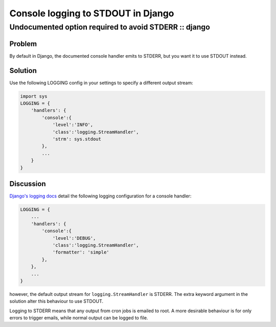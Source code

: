 ===================================
Console logging to STDOUT in Django
===================================
------------------------------------------------------
Undocumented option required to avoid STDERR :: django
------------------------------------------------------

Problem
=======

By default in Django, the documented console handler emits to STDERR, but you
want it to use STDOUT instead.

Solution
========

Use the following LOGGING config in your settings to specify a different output stream:

.. sourcecode:: python

    import sys
    LOGGING = {
        'handlers': {
            'console':{
                'level':'INFO',
                'class':'logging.StreamHandler',
                'strm': sys.stdout
            },
            ...
        }
    }
    
Discussion
==========

`Django's logging docs`_ detail the following logging configuration for a console handler:

.. _`Django's logging docs`: https://docs.djangoproject.com/en/dev/topics/logging/#an-example

.. sourcecode:: python

    LOGGING = {
        ...
        'handlers': {
            'console':{
                'level':'DEBUG',
                'class':'logging.StreamHandler',
                'formatter': 'simple'
            },
        },
        ...
    }

however, the default output stream for ``logging.StreamHandler`` is STDERR. The
extra keyword argument in the solution alter this behaviour to use STDOUT.

Logging to STDERR means that any output from cron jobs is emailed to root. A
more desirable behaviour is for only errors to trigger emails, while normal
output can be logged to file.
